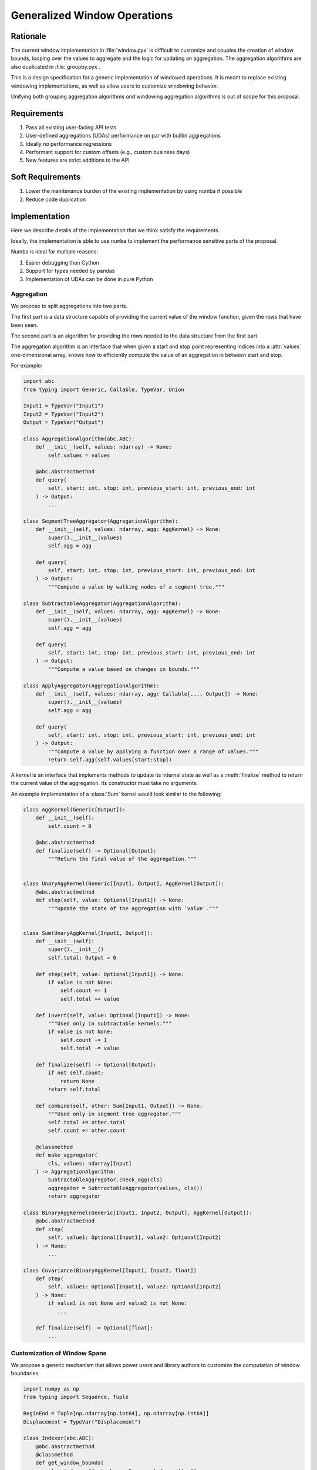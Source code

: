 Generalized Window Operations
=============================

Rationale
---------
The current window implementation in :file:`window.pyx` is difficult to
customize and couples the creation of window bounds, looping over the values to
aggregate and the logic for updating an aggregation. The aggregation algorithms
are also duplicated in :file:`groupby.pyx`.

This is a design specification for a generic implementation of windowed
operations. It is meant to replace existing windowing implementations, as well
as allow users to customize windowing behavior.

Unifying both grouping aggregation algorithms *and* windowing aggregation
algorithms is out of scope for this proposal.

Requirements
------------
#. Pass all existing user-facing API tests
#. User-defined aggregations (UDAs) performance on par with builtin aggregations
#. Ideally no performance regressions
#. Performant support for custom offsets (e.g., custom business
   days)
#. New features are strict additions to the API

Soft Requirements
-----------------
#. Lower the maintenance burden of the existing implementation by using numba
   if possible
#. Reduce code duplication

Implementation
--------------
Here we describe details of the implementation that we think satisfy the
requirements.

Ideally, the implementation is able to use ``numba`` to implement the
performance sensitive parts of the proposal.

Numba is ideal for multiple reasons:

#. Easier debugging than Cython
#. Support for types needed by pandas
#. Implementation of UDAs can be done in pure Python

Aggregation
~~~~~~~~~~~
We propose to split aggregations into two parts.

The first part is a data structure capable of providing the current value of
the window function, given the rows that have been seen.

The second part is an algorithm for providing the rows needed to the data
structure from the first part.

The aggregation algorithm is an interface that when given a start and stop
point representing indices into a :attr:`values` one-dimensional array, knows
how to efficiently compute the value of an aggregation in between start and
stop.

For example:

.. code-block:: python

   import abc
   from typing import Generic, Callable, TypeVar, Union

   Input1 = TypeVar("Input1")
   Input2 = TypeVar("Input2")
   Output = TypeVar("Output")

   class AggregationAlgorithm(abc.ABC):
       def __init__(self, values: ndarray) -> None:
           self.values = values

       @abc.abstractmethod
       def query(
           self, start: int, stop: int, previous_start: int, previous_end: int
       ) -> Output:
           ...

   class SegmentTreeAggregator(AggregationAlgorithm):
       def __init__(self, values: ndarray, agg: AggKernel) -> None:
           super().__init__(values)
           self.agg = agg

       def query(
           self, start: int, stop: int, previous_start: int, previous_end: int
       ) -> Output:
           """Compute a value by walking nodes of a segment tree."""

   class SubtractableAggregator(AggregationAlgorithm):
       def __init__(self, values: ndarray, agg: AggKernel) -> None:
           super().__init__(values)
           self.agg = agg

       def query(
           self, start: int, stop: int, previous_start: int, previous_end: int
       ) -> Output:
           """Compute a value based on changes in bounds."""

   class ApplyAggregator(AggregationAlgorithm):
       def __init__(self, values: ndarray, agg: Callable[..., Output]) -> None:
           super().__init__(values)
           self.agg = agg

       def query(
           self, start: int, stop: int, previous_start: int, previous_end: int
       ) -> Output:
           """Compute a value by applying a function over a range of values."""
           return self.agg(self.values[start:stop])


A *kernel* is an interface that implements methods to update its internal state
as well as a :meth:`finalize` method to return the current value of the
aggregation. Its constructor must take no arguments.

An example implementation of a :class:`Sum` kernel would look similar to the
following:

.. code-block:: python

   class AggKernel(Generic[Output]):
       def __init__(self):
           self.count = 0

       @abc.abstractmethod
       def finalize(self) -> Optional[Output]:
           """Return the final value of the aggregation."""


   class UnaryAggKernel(Generic[Input1, Output], AggKernel[Output]):
       @abc.abstractmethod
       def step(self, value: Optional[Input1]) -> None:
           """Update the state of the aggregation with `value`."""


   class Sum(UnaryAggKernel[Input1, Output]):
       def __init__(self):
           super().__init__()
           self.total: Output = 0

       def step(self, value: Optional[Input1]) -> None:
           if value is not None:
               self.count += 1
               self.total += value

       def invert(self, value: Optional[Input1]) -> None:
           """Used only in subtractable kernels."""
           if value is not None:
               self.count -= 1
               self.total -= value

       def finalize(self) -> Optional[Output]:
           if not self.count:
               return None
           return self.total

       def combine(self, other: Sum[Input1, Output]) -> None:
           """Used only in segment tree aggregator."""
           self.total += other.total
           self.count += other.count

       @classmethod
       def make_aggregator(
           cls, values: ndarray[Input]
       ) -> AggregationAlgorithm:
           SubtractableAggregator.check_agg(cls)
           aggregator = SubtractableAggregator(values, cls())
           return aggregator

   class BinaryAggKernel(Generic[Input1, Input2, Output], AggKernel[Output]):
       @abc.abstractmethod
       def step(
           self, value1: Optional[Input1], value2: Optional[Input2]
       ) -> None:
           ...

   class Covariance(BinaryAggKernel[Input1, Input2, float])
       def step(
           self, value1: Optional[Input1], value2: Optional[Input2]
       ) -> None:
           if value1 is not None and value2 is not None:
              ...

       def finalize(self) -> Optional[float]:
           ...


Customization of Window Spans
~~~~~~~~~~~~~~~~~~~~~~~~~~~~~
We propose a generic mechanism that allows power users and library authors to
customize the computation of window boundaries.

.. code-block:: python

   import numpy as np
   from typing import Sequence, Tuple

   BeginEnd = Tuple[np.ndarray[np.int64], np.ndarray[np.int64]]
   Displacement = TypeVar("Displacement")

   class Indexer(abc.ABC):
       @abc.abstractmethod
       @classmethod
       def get_window_bounds(
           cls, index, offset, keys: Sequence[ndarray[Any]]
       ) -> BeginEnd:
           """Compute the bounds of a window.

           Parameters
           ----------
           index
               A pandas index to compute indices against
           offset
               An object that can be used to calculate the displacment for each
               element
           keys
               A possibly empty list of additional columns needed to compute
               window bounds

           Returns
           -------
           BeginEnd
               A tuple of ndarray[int64]s, indicating the boundaries of each
               window

           """

Example Aggregation Loop Implemention
~~~~~~~~~~~~~~~~~~~~~~~~~~~~~~~~~~~~~
Here is an example implementation of a loop that would perform the aggregation
using the interfaces proposed above.

.. code-block:: python

   T = TypeVar("T")

   def do_agg(
       values: np.ndarray[T],
       index: np.ndarray[np.int64],
       offset: Displacement,
       indexer_class: Type[Indexer],
       kernel_class: Type[Kernel],
       keys: Sequence[ndarray[Any]],
   ) -> ndarray:
       result = np.empty(...)
       begin, end = indexer_class.get_window_bounds(index, offset, keys)
       aggregator = kernel_class.make_aggregator(values)
       previous_start = previous_end = -1
       for i, (start, stop) in enumerate(zip(begin, end)):
           result[i] = aggregator.query(
               start, stop, previous_start, previous_stop
           )
           previous_start = start
           previous_end = end
       return result
